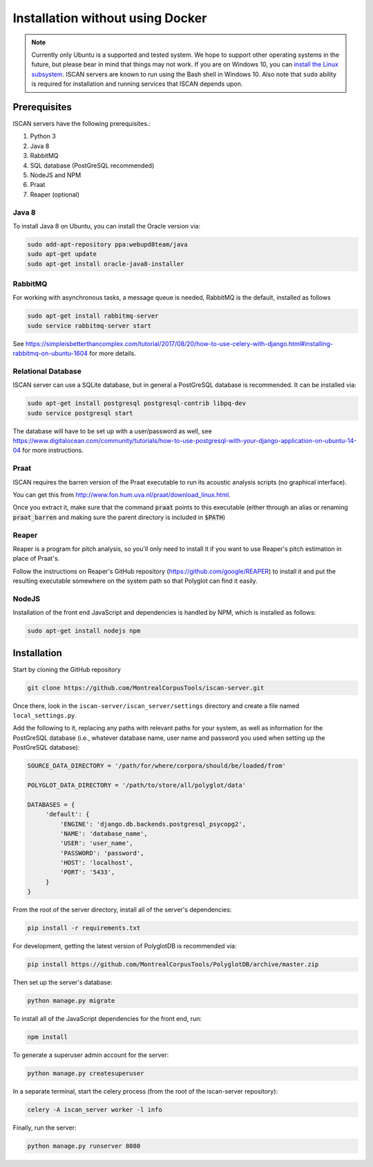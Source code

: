 .. _`install the Linux subsystem`: https://msdn.microsoft.com/en-us/commandline/wsl/install_guide

.. _installation_without_docker:

*********************************
Installation without using Docker
*********************************

.. note::

   Currently only Ubuntu is a supported and tested system.  We hope to support other operating systems in the future, but
   please bear in mind that things may not work.  If you are on Windows 10, you can `install the Linux subsystem`_.
   ISCAN servers are known to run using the Bash shell in Windows 10.  Also note that ``sudo`` ability is required for installation
   and running services that ISCAN depends upon.

Prerequisites
=============

ISCAN servers have the following prerequisites.:

1. Python 3
2. Java 8
3. RabbitMQ
4. SQL database (PostGreSQL recommended)
5. NodeJS and NPM
6. Praat
7. Reaper (optional)

Java 8
------

To install Java 8 on Ubuntu, you can install the Oracle version via:

.. code-block:: bash

   sudo add-apt-repository ppa:webupd8team/java
   sudo apt-get update
   sudo apt-get install oracle-java8-installer


RabbitMQ
--------

For working with asynchronous tasks, a message queue is needed, RabbitMQ is the default, installed as follows

.. code-block:: bash

   sudo apt-get install rabbitmq-server
   sudo service rabbitmq-server start

See https://simpleisbetterthancomplex.com/tutorial/2017/08/20/how-to-use-celery-with-django.html#installing-rabbitmq-on-ubuntu-1604
for more details.

Relational Database
-------------------

ISCAN server can use a SQLite database, but in general a PostGreSQL database is recommended.  It can be installed via:

.. code-block:: bash

   sudo apt-get install postgresql postgresql-contrib libpq-dev
   sudo service postgresql start

The database will have to be set up with a user/password as well, see https://www.digitalocean.com/community/tutorials/how-to-use-postgresql-with-your-django-application-on-ubuntu-14-04
for more instructions.


Praat
-----

ISCAN requires the barren version of the Praat executable to run its acoustic analysis scripts (no graphical interface).

You can get this from http://www.fon.hum.uva.nl/praat/download_linux.html.

Once you extract it, make sure that the command :code:`praat` points to this executable (either through an alias or renaming
:code:`praat_barren` and making sure the parent directory is included in :code:`$PATH`)

Reaper
------

Reaper is a program for pitch analysis, so you'll only need to install it if you want to use Reaper's pitch estimation in
place of Praat's.

Follow the instructions on Reaper's GitHub repository (https://github.com/google/REAPER) to install it and put the resulting
executable somewhere on the system path so that Polyglot can find it easily.


NodeJS
------

Installation of the front end JavaScript and dependencies is handled by NPM, which is installed as follows:

.. code-block:: bash

   sudo apt-get install nodejs npm

.. _nondocker_installation:

Installation
============

Start by cloning the GitHub repository

.. code-block:: bash

   git clone https://github.com/MontrealCorpusTools/iscan-server.git

Once there, look in the ``iscan-server/iscan_server/settings`` directory and create a file named ``local_settings.py``.

Add the following to it, replacing any paths with relevant paths for your system,
as well as information for the PostGreSQL database (i.e., whatever database name, user name and password you used when
setting up the PostGreSQL database):

.. code-block:: python

   SOURCE_DATA_DIRECTORY = '/path/for/where/corpora/should/be/loaded/from'

   POLYGLOT_DATA_DIRECTORY = '/path/to/store/all/polyglot/data'

   DATABASES = {
        'default': {
            'ENGINE': 'django.db.backends.postgresql_psycopg2',
            'NAME': 'database_name',
            'USER': 'user_name',
            'PASSWORD': 'password',
            'HOST': 'localhost',
            'PORT': '5433',
        }
   }


From the root of the server directory, install all of the server's dependencies:

.. code-block:: bash

   pip install -r requirements.txt

For development, getting the latest version of PolyglotDB is recommended via:

.. code-block:: bash

   pip install https://github.com/MontrealCorpusTools/PolyglotDB/archive/master.zip

Then set up the server's database:

.. code-block:: bash

   python manage.py migrate

To install all of the JavaScript dependencies for the front end, run:

.. code-block:: bash

   npm install

To generate a superuser admin account for the server:

.. code-block:: bash

   python manage.py createsuperuser

In a separate terminal, start the celery process (from the root of the iscan-server repository):

.. code-block:: bash

   celery -A iscan_server worker -l info

Finally, run the server:

.. code-block:: bash

   python manage.py runserver 8080